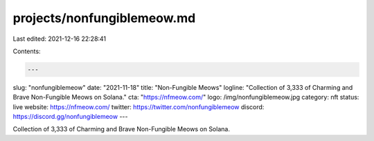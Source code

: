 projects/nonfungiblemeow.md
===========================

Last edited: 2021-12-16 22:28:41

Contents:

.. code-block:: md

    ---
slug: "nonfungiblemeow"
date: "2021-11-18"
title: "Non-Fungible Meows"
logline: "Collection of 3,333 of Charming and Brave Non-Fungible Meows on Solana."
cta: "https://nfmeow.com/"
logo: /img/nonfungiblemeow.jpg
category: nft
status: live
website: https://nfmeow.com/
twitter: https://twitter.com/nonfungiblemeow
discord: https://discord.gg/nonfungiblemeow
---

Collection of 3,333 of Charming and Brave Non-Fungible Meows on Solana.


